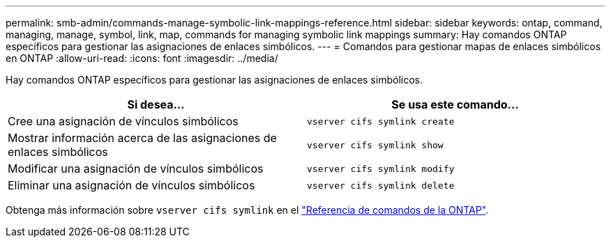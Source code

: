 ---
permalink: smb-admin/commands-manage-symbolic-link-mappings-reference.html 
sidebar: sidebar 
keywords: ontap, command, managing, manage, symbol, link, map, commands for managing symbolic link mappings 
summary: Hay comandos ONTAP específicos para gestionar las asignaciones de enlaces simbólicos. 
---
= Comandos para gestionar mapas de enlaces simbólicos en ONTAP
:allow-uri-read: 
:icons: font
:imagesdir: ../media/


[role="lead"]
Hay comandos ONTAP específicos para gestionar las asignaciones de enlaces simbólicos.

|===
| Si desea... | Se usa este comando... 


 a| 
Cree una asignación de vínculos simbólicos
 a| 
`vserver cifs symlink create`



 a| 
Mostrar información acerca de las asignaciones de enlaces simbólicos
 a| 
`vserver cifs symlink show`



 a| 
Modificar una asignación de vínculos simbólicos
 a| 
`vserver cifs symlink modify`



 a| 
Eliminar una asignación de vínculos simbólicos
 a| 
`vserver cifs symlink delete`

|===
Obtenga más información sobre `vserver cifs symlink` en el link:https://docs.netapp.com/us-en/ontap-cli/search.html?q=vserver+cifs+symlink["Referencia de comandos de la ONTAP"^].
